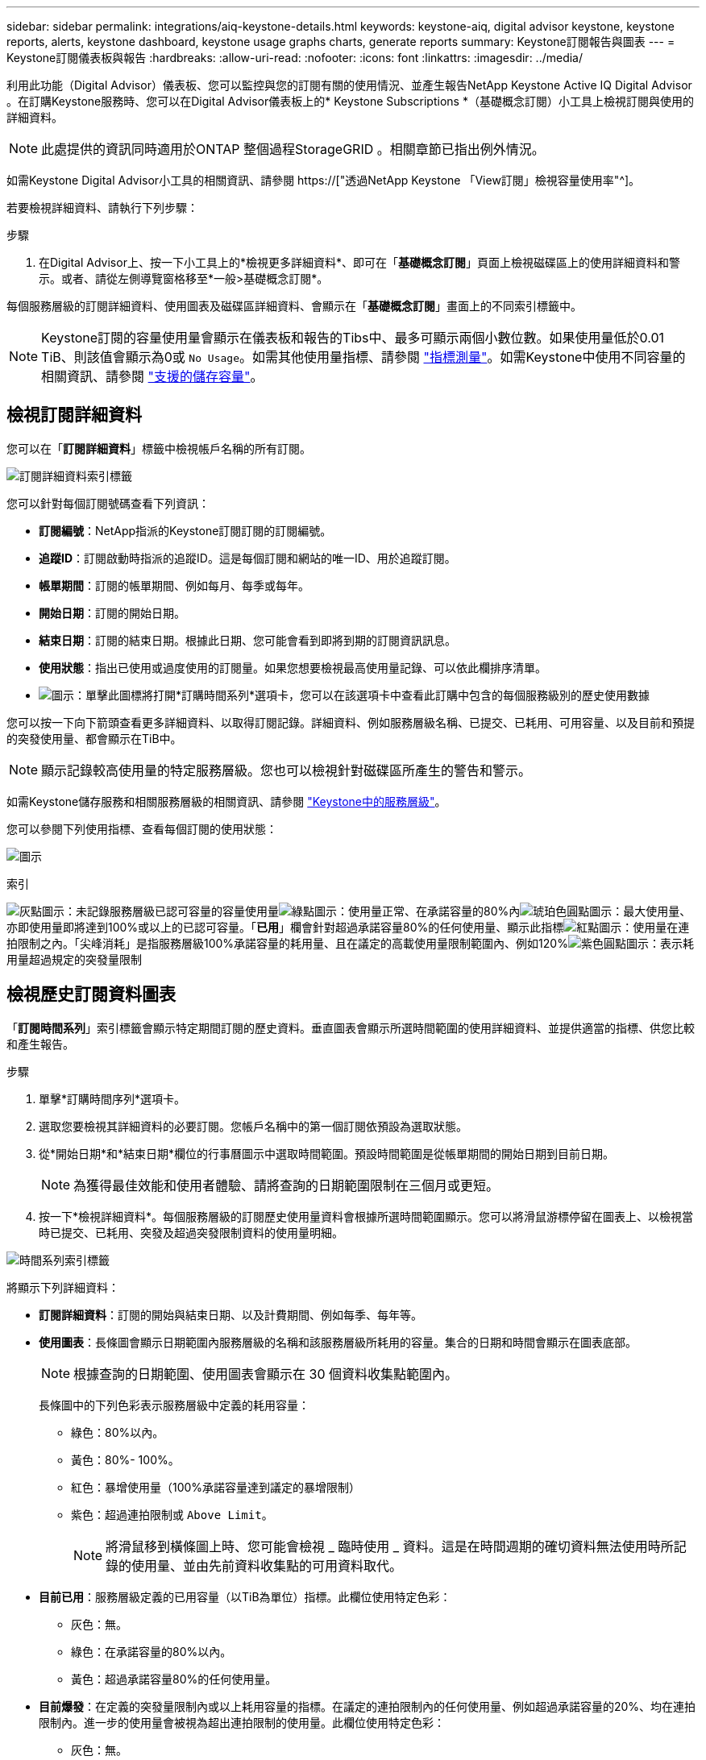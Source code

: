 ---
sidebar: sidebar 
permalink: integrations/aiq-keystone-details.html 
keywords: keystone-aiq, digital advisor keystone, keystone reports, alerts, keystone dashboard, keystone usage graphs charts, generate reports 
summary: Keystone訂閱報告與圖表 
---
= Keystone訂閱儀表板與報告
:hardbreaks:
:allow-uri-read: 
:nofooter: 
:icons: font
:linkattrs: 
:imagesdir: ../media/


[role="lead"]
利用此功能（Digital Advisor）儀表板、您可以監控與您的訂閱有關的使用情況、並產生報告NetApp Keystone Active IQ Digital Advisor 。在訂購Keystone服務時、您可以在Digital Advisor儀表板上的* Keystone Subscriptions *（基礎概念訂閱）小工具上檢視訂閱與使用的詳細資料。


NOTE: 此處提供的資訊同時適用於ONTAP 整個過程StorageGRID 。相關章節已指出例外情況。

如需Keystone Digital Advisor小工具的相關資訊、請參閱 https://["透過NetApp Keystone 「View訂閱」檢視容量使用率"^]。

若要檢視詳細資料、請執行下列步驟：

.步驟
. 在Digital Advisor上、按一下小工具上的*檢視更多詳細資料*、即可在「*基礎概念訂閱*」頁面上檢視磁碟區上的使用詳細資料和警示。或者、請從左側導覽窗格移至*一般>基礎概念訂閱*。


每個服務層級的訂閱詳細資料、使用圖表及磁碟區詳細資料、會顯示在「*基礎概念訂閱*」畫面上的不同索引標籤中。


NOTE: Keystone訂閱的容量使用量會顯示在儀表板和報告的Tibs中、最多可顯示兩個小數位數。如果使用量低於0.01 TiB、則該值會顯示為0或 `No Usage`。如需其他使用量指標、請參閱 link:../concepts/metrics.html#metrics-measurement["指標測量"]。如需Keystone中使用不同容量的相關資訊、請參閱 link:../concepts/supported-storage-capacity.html["支援的儲存容量"]。



== 檢視訂閱詳細資料

您可以在「*訂閱詳細資料*」標籤中檢視帳戶名稱的所有訂閱。

image:aiq-ks-dtls.png["訂閱詳細資料索引標籤"]

您可以針對每個訂閱號碼查看下列資訊：

* *訂閱編號*：NetApp指派的Keystone訂閱訂閱的訂閱編號。
* *追蹤ID*：訂閱啟動時指派的追蹤ID。這是每個訂閱和網站的唯一ID、用於追蹤訂閱。
* *帳單期間*：訂閱的帳單期間、例如每月、每季或每年。
* *開始日期*：訂閱的開始日期。
* *結束日期*：訂閱的結束日期。根據此日期、您可能會看到即將到期的訂閱資訊訊息。
* *使用狀態*：指出已使用或過度使用的訂閱量。如果您想要檢視最高使用量記錄、可以依此欄排序清單。
* image:aiq-ks-time-icon.png["圖示"]：單擊此圖標將打開*訂購時間系列*選項卡，您可以在該選項卡中查看此訂購中包含的每個服務級別的歷史使用數據


您可以按一下向下箭頭查看更多詳細資料、以取得訂閱記錄。詳細資料、例如服務層級名稱、已提交、已耗用、可用容量、以及目前和預提的突發使用量、都會顯示在TiB中。


NOTE: 顯示記錄較高使用量的特定服務層級。您也可以檢視針對磁碟區所產生的警告和警示。

如需Keystone儲存服務和相關服務層級的相關資訊、請參閱 link:../concepts/service-levels.html["Keystone中的服務層級"]。

您可以參閱下列使用指標、查看每個訂閱的使用狀態：

image:usage-indicator.png["圖示"]

.索引
image:icon-grey.png["灰點圖示"]：未記錄服務層級已認可容量的容量使用量image:icon-green.png["綠點圖示"]：使用量正常、在承諾容量的80%內image:icon-amber.png["琥珀色圓點圖示"]：最大使用量、亦即使用量即將達到100%或以上的已認可容量。「*已用*」欄會針對超過承諾容量80%的任何使用量、顯示此指標image:icon-red.png["紅點圖示"]：使用量在連拍限制之內。「尖峰消耗」是指服務層級100%承諾容量的耗用量、且在議定的高載使用量限制範圍內、例如120%image:icon-purple.png["紫色圓點圖示"]：表示耗用量超過規定的突發量限制



== 檢視歷史訂閱資料圖表

「*訂閱時間系列*」索引標籤會顯示特定期間訂閱的歷史資料。垂直圖表會顯示所選時間範圍的使用詳細資料、並提供適當的指標、供您比較和產生報告。

.步驟
. 單擊*訂購時間序列*選項卡。
. 選取您要檢視其詳細資料的必要訂閱。您帳戶名稱中的第一個訂閱依預設為選取狀態。
. 從*開始日期*和*結束日期*欄位的行事曆圖示中選取時間範圍。預設時間範圍是從帳單期間的開始日期到目前日期。
+

NOTE: 為獲得最佳效能和使用者體驗、請將查詢的日期範圍限制在三個月或更短。

. 按一下*檢視詳細資料*。每個服務層級的訂閱歷史使用量資料會根據所選時間範圍顯示。您可以將滑鼠游標停留在圖表上、以檢視當時已提交、已耗用、突發及超過突發限制資料的使用量明細。


image:aiq-ks-subtime-2.png["時間系列索引標籤"]

將顯示下列詳細資料：

* *訂閱詳細資料*：訂閱的開始與結束日期、以及計費期間、例如每季、每年等。
* *使用圖表*：長條圖會顯示日期範圍內服務層級的名稱和該服務層級所耗用的容量。集合的日期和時間會顯示在圖表底部。
+

NOTE: 根據查詢的日期範圍、使用圖表會顯示在 30 個資料收集點範圍內。

+
長條圖中的下列色彩表示服務層級中定義的耗用容量：

+
** 綠色：80%以內。
** 黃色：80%- 100%。
** 紅色：暴增使用量（100%承諾容量達到議定的暴增限制）
** 紫色：超過連拍限制或 `Above Limit`。
+

NOTE: 將滑鼠移到橫條圖上時、您可能會檢視 _ 臨時使用 _ 資料。這是在時間週期的確切資料無法使用時所記錄的使用量、並由先前資料收集點的可用資料取代。



* *目前已用*：服務層級定義的已用容量（以TiB為單位）指標。此欄位使用特定色彩：
+
** 灰色：無。
** 綠色：在承諾容量的80%以內。
** 黃色：超過承諾容量80%的任何使用量。


* *目前爆發*：在定義的突發量限制內或以上耗用容量的指標。在議定的連拍限制內的任何使用量、例如超過承諾容量的20%、均在連拍限制內。進一步的使用量會被視為超出連拍限制的使用量。此欄位使用特定色彩：
+
** 灰色：無。
** 紅色：爆發
** 紫色：超出連拍限制。


* *預提突發*：目前計費期間每月計算的預提突發用量或耗用容量指標。應計的突發使用量是根據服務層級的已確認和已用容量來計算： `(consumed - committed)/365.25/12`。
+

NOTE: *目前耗用*、*目前爆發*及*預提爆發*指標、可決定訂閱計費期間的使用量、而非查詢的日期範圍。





== 檢視系統詳細資料

在*系統詳細資料*索引標籤上、您可以在ONTAP 下列項目中檢視用量的使用量和其他詳細資料：針對功能、此索引標籤會顯示節點及其在物件儲存環境中的個別使用情形StorageGRID 。

.流通量資訊</strong> <strong>
[%collapsible]
====
針對功能、*系統詳細資料*索引標籤會顯示Keystone訂閱所管理儲存環境中磁碟區的容量使用量、磁碟區類型、叢集、Aggregate及服務層級等資訊ONTAP 。

.步驟
. 按一下*系統詳細資料*索引標籤。
. 選取訂閱編號。依預設、會選取第一個可用的訂閱號碼。
+
隨即顯示Volume詳細資料。您可以在欄之間捲動、並將滑鼠游標停留在欄標題旁的資訊圖示上、以深入瞭解這些欄。您可以依欄排序、並篩選清單以檢視特定資訊。

+

NOTE: 您可以按一下*複製節點序號*按鈕來複製個別節點序號。



image:aiq-ks-sysdtls.png["系統詳細資料索引標籤"]

====
.不只是個物件、更是個物件</strong> <strong>
[%collapsible]
====
對於 StorageGRID 、此索引標籤會顯示物件儲存環境中節點的實體使用量。

.步驟
. 按一下*系統詳細資料*索引標籤。
. 選取訂閱編號。依預設、會選取第一個可用的訂閱號碼。選取訂閱編號後、即會啟用物件儲存詳細資料的連結。
+
image:sg-link.png["StorageGRID 快顯視窗"]

. 按一下連結以檢視每個節點的節點名稱和實體使用詳細資料。
+
image:sg-link-2.png["StorageGRID 快顯視窗"]



====


== 產生報告

您可以按一下「下載」按鈕、針對訂閱詳細資料、時間範圍的歷史使用量資料、以及每個索引標籤的系統詳細資料、來產生及檢視報告： image:download-icon.png["報告下載圖示"]

詳細資料會以CSV格式產生、您可以儲存以供未來使用。

*訂購時間系列*標籤的範例報告、其中會轉換圖形資料：

image:report.png["報告的 CSV"]



== 檢視警示

儀表板上的警示會傳送警示訊息、讓您瞭解儲存環境中發生的問題。

警示可分為兩種類型：

* *資訊*：如為訂閱即將結束等問題、您可以看到資訊警示。將游標停留在資訊圖示上、即可深入瞭解問題。
* *警告*：不符合法規的問題會顯示為警告。例如、如果託管叢集內有未附加調適性QoS（AQO）原則的磁碟區、您會看到一則警告訊息。您可以按一下警告訊息上的連結、在「*系統詳細資料*」索引標籤中查看不相容磁碟區的清單。
+
如需AQO原則的相關資訊、請參閱 link:../concepts/qos.html["調適性QoS"]。



image:alert-aiq.png["警示"]

請聯絡NetApp支援部門、以取得這些警示與警告訊息的詳細資訊。如需提出服務要求的相關資訊、請參閱 link:../concepts/gssc.html#generating-service-requests["正在產生服務要求"]。
